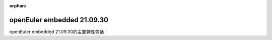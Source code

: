 :orphan:

.. _openeuler_embedded_21_09_30:

openEuler embedded 21.09.30
###########################

openEuler embedded 21.09.30的主要特性包括：

